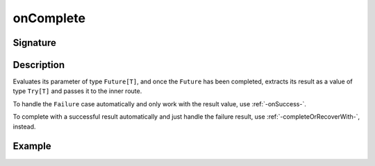 .. _-onComplete-:

onComplete
==========

Signature
---------

.. includecode2:: /../../akka-http/src/main/scala/akka/http/scaladsl/server/directives/FutureDirectives.scala
   :snippet: onComplete

Description
-----------
Evaluates its parameter of type ``Future[T]``, and once the ``Future`` has been completed, extracts its
result as a value of type ``Try[T]`` and passes it to the inner route.

To handle the ``Failure`` case automatically and only work with the result value, use :ref:`-onSuccess-`.

To complete with a successful result automatically and just handle the failure result, use :ref:`-completeOrRecoverWith-`, instead.

Example
-------

.. includecode2:: ../../../../code/docs/http/scaladsl/server/directives/FutureDirectivesExamplesSpec.scala
   :snippet: onComplete
